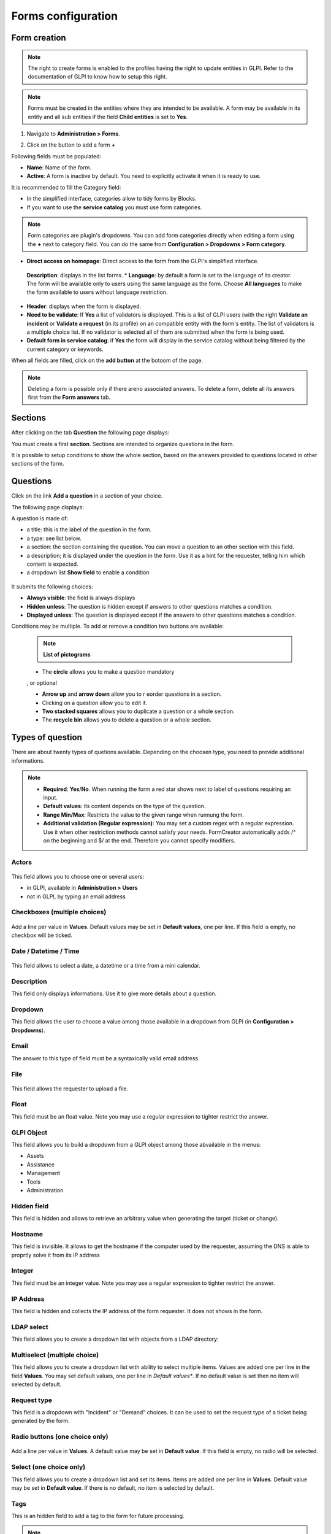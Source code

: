 Forms configuration
===================

Form creation
-------------

.. note::
    The right to create forms is enabled to the profiles having the right to update entities in GLPI. Refer to the documentation of GLPI to know how to setup this right.

.. note::
    Forms must be created in the entities where they are intended to be available. A form may be available in its entity and all sub entities if the field **Child entities** is set to **Yes**.

1. Navigate to **Administration > Forms**.

.. image:: images/administration_menu.png

2. Click on the button to add a form **+**

Following fields must be populated:

* **Name**: Name of the form.
* **Active**: A form is inactive by default. You need to explicitly activate it when it is ready to use.

It is recommended to fill the Category field:

* In the simplified interface, categories allow to tidy forms by Blocks.
* If you want to use the **service catalog** you must use form categories.

.. note::
    Form categories are plugin's dropdowns. You can add form categories directly when editing a form using the **+** next to category field. You can do the same from **Configuration > Dropdowns > Form category**.

* **Direct access on homepage**: Direct access to the form from the GLPI's simplified interface.

 **Description**: displays in the list forms.
 * **Language**: by default a form is set to the language of its creator. The form will be available only to users using the same language as the form. Choose **All languages** to make the form available to users without language restriction.

* **Header**: displays when the form is displayed.
* **Need to be validate**: If **Yes** a list of validators is displayed. This is a list of GLPI users (with the right **Validate an incident** or **Validate a request** (in its profile) on an compatible entity with the form's entity. The list of validators is a multiple choice list. If no validator is selected all of them are submitted when the form is being used.
* **Default form in service catalog**: if **Yes** the form will display in the service catalog without being filtered by the current category or keywords.

When all fields are filled, click on the **add button** at the botoom of the page.

.. note::
    Deleting a form is possible only if there areno associated answers. To delete a form, delete all its answers first from the **Form answers** tab.

Sections
---------

After clicking on the tab **Question** the following page displays:

.. image:: images/questions_tab.png

You must create a first **section**. Sections are intended to organize questions in the form.

.. image:: images/section_creation.png

It is possible to setup conditions to show the whole section, based on the answers provided to questions located in other sections of the form.

Questions
---------

Click on the link **Add a question** in a section of your choice.

.. image:: images/add_question.png


The following page displays:

.. image:: images/add_question_form.png

A question is made of:

* a title: this is the label of the question in the form.
* a type: see list below.
* a section: the section containing the question. You can move a question to an other section with this field.
* a description; it is displayed under the question in the form. Use it as a hint for the requester, telling him which content is expected.
* a dropdown list **Show field** to enable a condition

 .. image:: images/show_field.png


It submits the following choices:

* **Always visible**: the field is always displays
* **Hidden unless**: The question is hidden except if answers to other questions matches a condition.
* **Displayed unless**: The question is displayed except if the answers to other questions matches a condition.

Conditions may be multiple. To add or remove a condition two buttons are available:

 .. image:: images/question_condition_buttons.png

 .. note:: **List of pictograms**

 * The **circle** allows you to make a question mandatory

 .. image:: images/question_picto_mandatory.png

 , or optional

 .. image:: images/question_picto_optional.png

 * **Arrow up** and **arrow down** allow you to r eorder questions in a section.
 * Clicking on a question allow you to edit it.
 * **Two stacked squares** allows you to duplicate a question or a whole section.
 * The **recycle bin** allows you to delete a question or a whole section.

Types of question
-----------------

There are about twenty types of quetions available. Depending on the choosen type, you need to provide additional informations.

.. note::

 * **Required**: **Yes**/**No**. When running the form a red star shows next to label of questions requiring an input.
 * **Default values**: its content depends on  the type of the question.
 * **Range Min/Max**: Restricts the value to the given range when runnung the form.
 * **Additional validation (Regular expression)**: You may set a custom regex with a regular expression. Use it when other restriction methods cannot satisfy your needs. FormCreator automatically adds /^ on the beginning and $/ at the end. Therefore you cannot specify modifiers.


Actors
^^^^^^
 .. image:: images/actor_field.png

This field allows you to choose one or several users:

* in GLPI, available in **Administration > Users**
* not in GLPI, by typing an email address

Checkboxes (multiple choices)
^^^^^^^^^^^^^^^^^^^^^^^^^^^^^

 .. image:: images/checkboxes_field.png

 .. image:: images/checkboxes_form.png

Add a line per value in **Values**. Default values may be set in **Default values**, one per line. If this field is empty, no checkbox will be ticked.

Date / Datetime / Time
^^^^^^^^^^^^^^^^^^^^^^^
 .. image:: images/datetime_field.png

This field allows to select a date, a datetime or a time from a mini calendar.

Description
^^^^^^^^^^^

This field only displays informations. Use it to give more details about a question.

Dropdown
^^^^^^^^

This field allows the user to choose a value among those available in a dropdown from GLPI (in **Configuration > Dropdowns**).

 .. image:: images/dropdown_field.png

Email
^^^^^

The answer to this type of field must be a syntaxically valid email address.

File
^^^^

 .. image:: images/file_field.png

This  field allows the requester to upload a file.

Float
^^^^^

This field must be an float value. Note you may use a regular expression to tighter restrict the answer.

GLPI Object
^^^^^^^^^^^

This field allows you to build a dropdown from a GLPI object among those abvailable in the menus:

* Assets
* Assistance
* Management
* Tools
* Administration

Hidden field
^^^^^^^^^^^^

This field is hidden and allows to retrieve an arbitrary value when generating the target (ticket or change).

Hostname
^^^^^^^^^^^^

This field is invisible. It allows to get the hostname if the computer used by  the requester, assuming the DNS is able to proprtly solve it from its IP address

Integer
^^^^^^^

This field must be an integer value. Note you may use a regular expression to tighter restrict the answer.

IP Address
^^^^^^^^^^

This field is hidden and collects the IP address of the form requester. It does not shows in the form.

LDAP select
^^^^^^^^^^^

This field allows you to create a dropdown list with objects from a LDAP directory:

 .. image:: images/ldap_form.png

Multiselect (multiple choice)
^^^^^^^^^^^^^^^^^^^^^^^^^^^^^

This field allows you to create a dropdown list with ability to select multiple items. Values are added one per line in the field **Values**. You may set default values, one per line in *Default values**. If no default value is set then no item will selected by default.

Request type
^^^^^^^^^^^^

This field is a dropdown with "Incident" or "Demand" choices. It can be used to set the request type of a ticket being generated by the form.

Radio buttons (one choice only)
^^^^^^^^^^^^^^^^^^^^^^^^^^^^^^^

 .. image:: images/radios_field.png

 .. image:: images/radios_form.png

Add a line per value in **Values**. A default value may be set in **Default value**. If this field is empty, no radio will be selected.

Select (one choice only)
^^^^^^^^^^^^^^^^^^^^^^^^

This field allows you to create a dropdown list and set its items. Items are added one per line in **Values**. Default value may be set in **Default value**. If there is no default, no item is selected by default.

Tags
^^^^

This is an hidden field to add a tag to the form for future processing.

.. note::
  This type of field is only available when the plugin **Tag** is installed and enabled.

Text
^^^^

This field allows you to input a single line of text.

Text area
^^^^^^^^^

This field allows you to input several lines of text.

Urgency
^^^^^^^

This field allows you to select an urgency defined in GLPI.

Conditions
----------

Conditions are expressions involving questions and sections which are evaluated in order to determine

* if a question is displayed
* if a section is displayed
* if the submit button of a form is displayed
* if a target (see below) must be generated

Available operators in an assertion are:

* equals
* not equals
* less than
* greater than
* less than or equal
* greater  than or equal
* is visible
* is not visible
* matches a regular expression

The condition expression can be used with the following rules:

* **Hidden unless**: the item is hidden or not generated except when the expression is true
* **Displayed unless**: the item is displayed or generated except when the expression is true


Access types
------------

Three values are available:

* **Public access**: Anonymous users may access the form; you may use it in an intranet.
* **Private access**: Users having a GLPI account may access the form.
* **Restricted access**: Only users having the specified profiles may access the form.

When a form is set to **Public access** it is possible to enable a simple captcha. This captcha should prevent spamming if a form is accessible from internet.

.. Note:: Captchas are not enabled by default on anonymous forms. Administrators need to enabled them explicitly depending on how the form may be accessible from an hostile network such Internet.

Targets
-------

There are two types of targets for a form:

* tickets
* changes

It is possible to generate any number of targets from a single form. Mixing types of targets is also possible.

To create a target click on the link **Add a target**

 .. image:: images/add_target.png

The following window is then displayed:

 .. image:: images/add_target_form.png

Choose a target name and type, then validate. The new target is created and is available for tuning.

Preview
-------

This tab allows you to view how the form will be rendered and test it without activating it.

.. note::
    Submitting answers from the preview will be actually saved, and will generate targets if the form is not configured with validation.

Form answers
------------

This tab shows all answers saved for the form.

.. note::
    To delete a form, all its answers must be deleted first. A warning shows at the bottom of the main tab of a form as a reminder.


Categories
----------

**Menu** : `Setup > Dropdowns : Forms > Form categories`

Form categories allow you to arrange your forms list. Forms are displayed when they belong to the selected category or any sub category. When a form does not have any category, it is displayed when no category is selected or when the user selects "view all".

You can add or edit categories generally from the Setup menu : `Setup > Dropdowns`.

You can also add new categories directly from the form page like all GLPI dropdowns.

They are defined by entities and can be translated since GLPI 0.85 like all other dropdowns.

.. note::
   Dropdowns translation must be enabled on GLPI general configuration page `Setup > General`, `General setup > Translate dropdowns = Yes`

.. note::
   Categories may be associated to `Knowledge base categories`. This link is necessary to allow FAQ entries to show along your forms.

Configuration
^^^^^^^^^^^^^

.. image:: images/categories-config.png

Render
^^^^^^

.. image:: images/categories-front.png

Questions
---------

After the creation of a form, create fields for for the user to fill out.

.. image:: images/question_creation.png

The name of the questions will appear on the left and the field type selected on the right

The Description will be under the input field.

Additional optioins may be displayed depending on the currently selected question type..

If validation of the input is desired, it can be implemented following `PHP Regular Expressions <http://php.net/manual/reference.pcre.pattern.syntax.php>`_.

If you want to show or hide questions depending on the answers of other questions, use the *show fields* area when editing a question. In the version 2.5.0 you may use more complex expressions checking for the content of several questions, and use logic operator **OR** and **AND**. The precedence of boolean operators applies, meaning that **AND** has precedence over **OR**.

Translation
-----------

In some cases a form should be available in several languages. Choose first in which language a form should be created. This language should be english (US or UK) or the language that most of target users understand. This is the fallback language if no alternative is found.

This language is also used as reference in the translation process. Then be sure that the choosen langauge us readable by the user who will translate the form.

To translate a form open the tab **Form languages**, then create all languages you need to provide to users.

.. image:: images/translation_add_language.png

Choose a language added to the form and click it to begin or resume translation, then select the tab **Translations**. Click the button **New translation** and a popup dialog will open and show a string to translate. Type the translation, and click save or validate with **Enter** on your keyboard.

.. image:: images/translation_string_translation.png

If an other string must be translated, it will show immediately. If no more string needs to be transalted, a message will show instead.

.. image:: images/translation_no_more_string.png

When you close the dialog the list of translated strings is refreshed. You can edit a translatin by clicking on it, delete one or several translations with the checkboxes on the left of the list and the **Delete** button**. You can also filter the list with the filter input box.

.. image:: images/translation_string_list.png